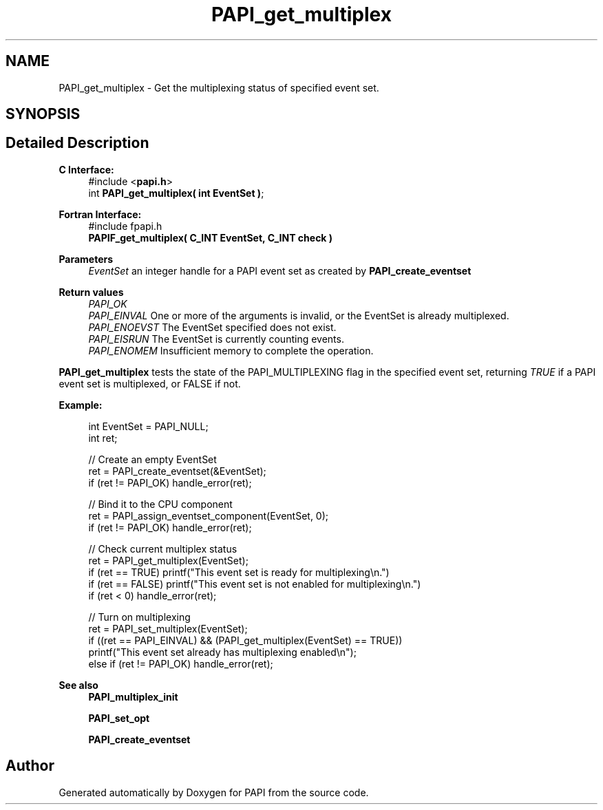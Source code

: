 .TH "PAPI_get_multiplex" 3 "Thu Aug 28 2025 02:45:02" "Version 0.0.0.4" "PAPI" \" -*- nroff -*-
.ad l
.nh
.SH NAME
PAPI_get_multiplex \- Get the multiplexing status of specified event set\&.  

.SH SYNOPSIS
.br
.PP
.SH "Detailed Description"
.PP 

.PP
\fBC Interface:\fP
.RS 4
#include <\fBpapi\&.h\fP> 
.br
 int \fBPAPI_get_multiplex( int  EventSet )\fP;
.RE
.PP
\fBFortran Interface:\fP
.RS 4
#include fpapi\&.h 
.br
 \fBPAPIF_get_multiplex( C_INT  EventSet,  C_INT  check )\fP
.RE
.PP
\fBParameters\fP
.RS 4
\fIEventSet\fP an integer handle for a PAPI event set as created by \fBPAPI_create_eventset\fP
.RE
.PP
\fBReturn values\fP
.RS 4
\fIPAPI_OK\fP 
.br
\fIPAPI_EINVAL\fP One or more of the arguments is invalid, or the EventSet is already multiplexed\&. 
.br
\fIPAPI_ENOEVST\fP The EventSet specified does not exist\&. 
.br
\fIPAPI_EISRUN\fP The EventSet is currently counting events\&. 
.br
\fIPAPI_ENOMEM\fP Insufficient memory to complete the operation\&.
.RE
.PP
\fBPAPI_get_multiplex\fP tests the state of the PAPI_MULTIPLEXING flag in the specified event set, returning \fITRUE\fP if a PAPI event set is multiplexed, or FALSE if not\&. 
.br
 
.PP
\fBExample:\fP
.RS 4

.PP
.nf
int EventSet = PAPI_NULL;
int ret;
 
// Create an empty EventSet
ret = PAPI_create_eventset(&EventSet);
if (ret != PAPI_OK) handle_error(ret);

// Bind it to the CPU component
ret = PAPI_assign_eventset_component(EventSet, 0);
if (ret != PAPI_OK) handle_error(ret);

// Check  current multiplex status
ret = PAPI_get_multiplex(EventSet);
if (ret == TRUE) printf("This event set is ready for multiplexing\\n\&.")
if (ret == FALSE) printf("This event set is not enabled for multiplexing\\n\&.")
if (ret < 0) handle_error(ret);

// Turn on multiplexing
ret = PAPI_set_multiplex(EventSet);
if ((ret == PAPI_EINVAL) && (PAPI_get_multiplex(EventSet) == TRUE))
  printf("This event set already has multiplexing enabled\\n");
else if (ret != PAPI_OK) handle_error(ret);

.fi
.PP
 
.RE
.PP
\fBSee also\fP
.RS 4
\fBPAPI_multiplex_init\fP 
.PP
\fBPAPI_set_opt\fP 
.PP
\fBPAPI_create_eventset\fP 
.RE
.PP


.SH "Author"
.PP 
Generated automatically by Doxygen for PAPI from the source code\&.
